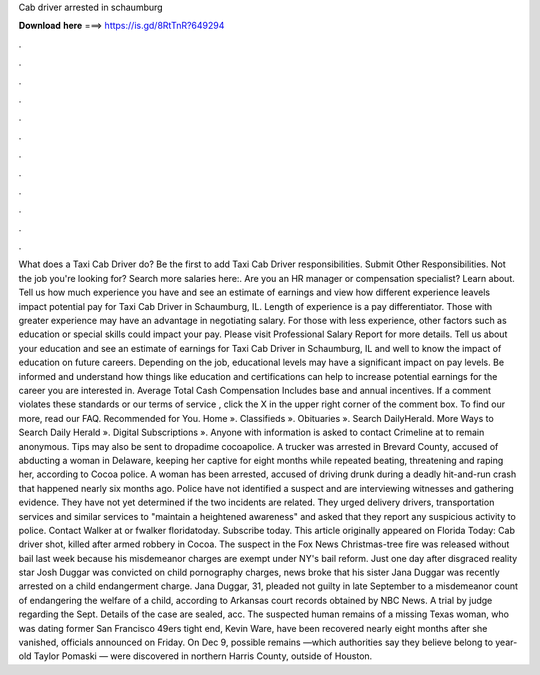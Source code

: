 Cab driver arrested in schaumburg

𝐃𝐨𝐰𝐧𝐥𝐨𝐚𝐝 𝐡𝐞𝐫𝐞 ===> https://is.gd/8RtTnR?649294

.

.

.

.

.

.

.

.

.

.

.

.

What does a Taxi Cab Driver do? Be the first to add Taxi Cab Driver responsibilities. Submit Other Responsibilities. Not the job you're looking for? Search more salaries here:. Are you an HR manager or compensation specialist? Learn about. Tell us how much experience you have and see an estimate of earnings and view how different experience leavels impact potential pay for Taxi Cab Driver in Schaumburg, IL.
Length of experience is a pay differentiator. Those with greater experience may have an advantage in negotiating salary. For those with less experience, other factors such as education or special skills could impact your pay.
Please visit Professional Salary Report for more details. Tell us about your education and see an estimate of earnings for Taxi Cab Driver in Schaumburg, IL and well to know the impact of education on future careers. Depending on the job, educational levels may have a significant impact on pay levels.
Be informed and understand how things like education and certifications can help to increase potential earnings for the career you are interested in. Average Total Cash Compensation Includes base and annual incentives. If a comment violates these standards or our terms of service , click the X in the upper right corner of the comment box. To find our more, read our FAQ. Recommended for You. Home ». Classifieds ». Obituaries ». Search DailyHerald. More Ways to Search Daily Herald ».
Digital Subscriptions ». Anyone with information is asked to contact Crimeline at to remain anonymous. Tips may also be sent to dropadime cocoapolice. A trucker was arrested in Brevard County, accused of abducting a woman in Delaware, keeping her captive for eight months while repeated beating, threatening and raping her, according to Cocoa police. A woman has been arrested, accused of driving drunk during a deadly hit-and-run crash that happened nearly six months ago. Police have not identified a suspect and are interviewing witnesses and gathering evidence.
They have not yet determined if the two incidents are related. They urged delivery drivers, transportation services and similar services to "maintain a heightened awareness" and asked that they report any suspicious activity to police. Contact Walker at or fwalker floridatoday. Subscribe today. This article originally appeared on Florida Today: Cab driver shot, killed after armed robbery in Cocoa.
The suspect in the Fox News Christmas-tree fire was released without bail last week because his misdemeanor charges are exempt under NY's bail reform.
Just one day after disgraced reality star Josh Duggar was convicted on child pornography charges, news broke that his sister Jana Duggar was recently arrested on a child endangerment charge. Jana Duggar, 31, pleaded not guilty in late September to a misdemeanor count of endangering the welfare of a child, according to Arkansas court records obtained by NBC News. A trial by judge regarding the Sept.
Details of the case are sealed, acc. The suspected human remains of a missing Texas woman, who was dating former San Francisco 49ers tight end, Kevin Ware, have been recovered nearly eight months after she vanished, officials announced on Friday. On Dec 9, possible remains —which authorities say they believe belong to year-old Taylor Pomaski — were discovered in northern Harris County, outside of Houston.